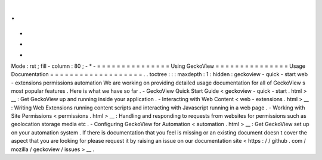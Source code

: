 .
.
-
*
-
Mode
:
rst
;
fill
-
column
:
80
;
-
*
-
=
=
=
=
=
=
=
=
=
=
=
=
=
=
=
Using
GeckoView
=
=
=
=
=
=
=
=
=
=
=
=
=
=
=
Usage
Documentation
=
=
=
=
=
=
=
=
=
=
=
=
=
=
=
=
=
=
=
.
.
toctree
:
:
:
maxdepth
:
1
:
hidden
:
geckoview
-
quick
-
start
web
-
extensions
permissions
automation
We
are
working
on
providing
detailed
usage
documentation
for
all
of
GeckoView
s
most
popular
features
.
Here
is
what
we
have
so
far
.
-
GeckoView
Quick
Start
Guide
<
geckoview
-
quick
-
start
.
html
>
__
:
Get
GeckoView
up
and
running
inside
your
application
.
-
Interacting
with
Web
Content
<
web
-
extensions
.
html
>
__
:
Writing
Web
Extensions
running
content
scripts
and
interacting
with
Javascript
running
in
a
web
page
.
-
Working
with
Site
Permissions
<
permissions
.
html
>
__
:
Handling
and
responding
to
requests
from
websites
for
permissions
such
as
geolocation
storage
media
etc
.
-
Configuring
GeckoView
for
Automation
<
automation
.
html
>
__
:
Get
GeckoView
set
up
on
your
automation
system
.
If
there
is
documentation
that
you
feel
is
missing
or
an
existing
document
doesn
t
cover
the
aspect
that
you
are
looking
for
please
request
it
by
raising
an
issue
on
our
documentation
site
<
https
:
/
/
github
.
com
/
mozilla
/
geckoview
/
issues
>
__
.
